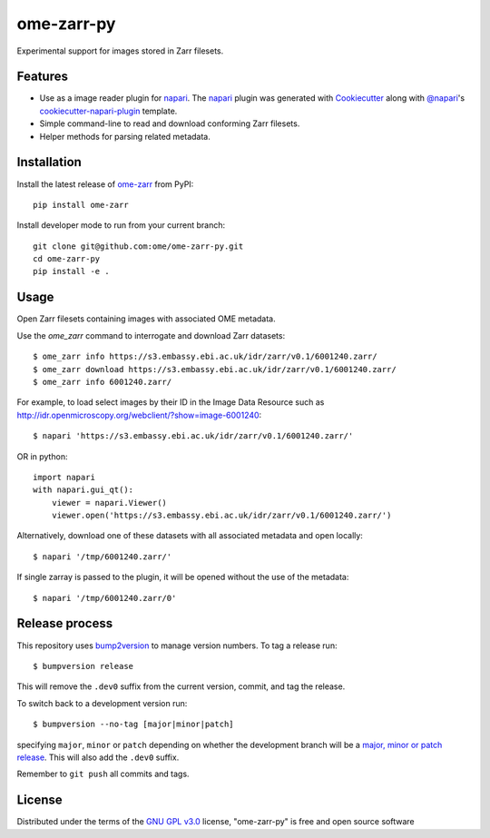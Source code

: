 ===========
ome-zarr-py
===========

Experimental support for images stored in Zarr filesets.


Features
--------

- Use as a image reader plugin for `napari`_. The `napari`_ plugin was generated with `Cookiecutter`_ along with `@napari`_'s `cookiecutter-napari-plugin`_ template.
- Simple command-line to read and download conforming Zarr filesets.
- Helper methods for parsing related metadata.


Installation
------------

Install the latest release of `ome-zarr`_ from PyPI::

    pip install ome-zarr


Install developer mode to run from your current branch::

    git clone git@github.com:ome/ome-zarr-py.git
    cd ome-zarr-py
    pip install -e .


Usage
-----

Open Zarr filesets containing images with associated OME metadata.

Use the `ome_zarr` command to interrogate and download Zarr datasets::

    $ ome_zarr info https://s3.embassy.ebi.ac.uk/idr/zarr/v0.1/6001240.zarr/
    $ ome_zarr download https://s3.embassy.ebi.ac.uk/idr/zarr/v0.1/6001240.zarr/
    $ ome_zarr info 6001240.zarr/

For example, to load select images by their ID in the Image Data Resource
such as http://idr.openmicroscopy.org/webclient/?show=image-6001240::

    $ napari 'https://s3.embassy.ebi.ac.uk/idr/zarr/v0.1/6001240.zarr/'

OR in python::

    import napari
    with napari.gui_qt():
        viewer = napari.Viewer()
        viewer.open('https://s3.embassy.ebi.ac.uk/idr/zarr/v0.1/6001240.zarr/')


Alternatively, download one of these datasets with all associated metadata and
open locally::

    $ napari '/tmp/6001240.zarr/'

If single zarray is passed to the plugin, it will be opened without the use of
the metadata::

    $ napari '/tmp/6001240.zarr/0'

Release process
---------------

This repository uses `bump2version <https://pypi.org/project/bump2version/>`_ to manage version numbers.
To tag a release run::

    $ bumpversion release

This will remove the ``.dev0`` suffix from the current version, commit, and tag the release.

To switch back to a development version run::

    $ bumpversion --no-tag [major|minor|patch]

specifying ``major``, ``minor`` or ``patch`` depending on whether the development branch will be a `major, minor or patch release <https://semver.org/>`_. This will also add the ``.dev0`` suffix.

Remember to ``git push`` all commits and tags.


License
-------

Distributed under the terms of the `GNU GPL v3.0`_ license,
"ome-zarr-py" is free and open source software


.. _`Cookiecutter`: https://github.com/audreyr/cookiecutter
.. _`@napari`: https://github.com/napari
.. _`GNU GPL v3.0`: http://www.gnu.org/licenses/gpl-3.0.txt
.. _`Apache Software License 2.0`: http://www.apache.org/licenses/LICENSE-2.0
.. _`Mozilla Public License 2.0`: https://www.mozilla.org/media/MPL/2.0/index.txt
.. _`cookiecutter-napari-plugin`: https://github.com/napari/cookiecutter-napari-plugin
.. _`napari`: https://github.com/napari/napari
.. _`ome-zarr`: https://pypi.org/project/ome-zarr/
